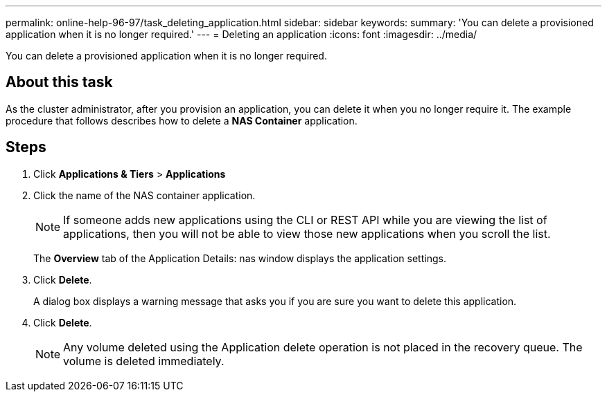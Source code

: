 ---
permalink: online-help-96-97/task_deleting_application.html
sidebar: sidebar
keywords: 
summary: 'You can delete a provisioned application when it is no longer required.'
---
= Deleting an application
:icons: font
:imagesdir: ../media/

[.lead]
You can delete a provisioned application when it is no longer required.

== About this task

As the cluster administrator, after you provision an application, you can delete it when you no longer require it. The example procedure that follows describes how to delete a *NAS Container* application.

== Steps

. Click *Applications & Tiers* > *Applications*
. Click the name of the NAS container application.
+
[NOTE]
====
If someone adds new applications using the CLI or REST API while you are viewing the list of applications, then you will not be able to view those new applications when you scroll the list.
====
+
The *Overview* tab of the Application Details: nas window displays the application settings.

. Click *Delete*.
+
A dialog box displays a warning message that asks you if you are sure you want to delete this application.

. Click *Delete*.
+
[NOTE]
====
Any volume deleted using the Application delete operation is not placed in the recovery queue. The volume is deleted immediately.
====
